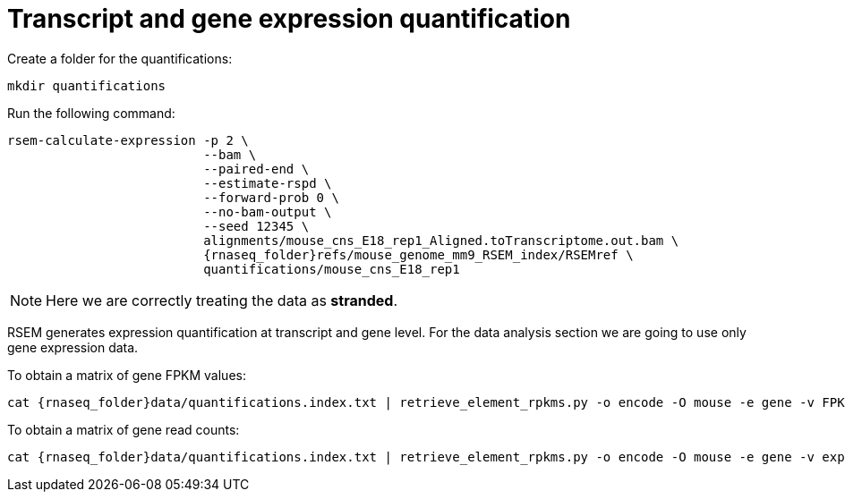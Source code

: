 = Transcript and gene expression quantification

Create a folder for the quantifications:

[source,cmd]
----
mkdir quantifications
----

Run the following command:

[source,cmd,subs="{markup-in-source}"]
----
rsem-calculate-expression -p 2 \
                          --bam \
                          --paired-end \
                          --estimate-rspd \
                          --forward-prob 0 \
                          --no-bam-output \
                          --seed 12345 \
                          alignments/mouse_cns_E18_rep1_Aligned.toTranscriptome.out.bam \
                          {rnaseq_folder}refs/mouse_genome_mm9_RSEM_index/RSEMref \
                          quantifications/mouse_cns_E18_rep1
----

NOTE: Here we are correctly treating the data as [crg]#**stranded**#.

RSEM generates expression quantification at transcript and gene level. For the data analysis section we are going to use only [crg]#gene expression data#.

To obtain a matrix of gene FPKM values:

[source,cmd,subs="{markup-in-source}"]
----
cat {rnaseq_folder}data/quantifications.index.txt | retrieve_element_rpkms.py -o encode -O mouse -e gene -v FPKM -d quantifications
----

To obtain a matrix of gene read counts:

[source,cmd,subs="{markup-in-source}"]
----
cat {rnaseq_folder}data/quantifications.index.txt | retrieve_element_rpkms.py -o encode -O mouse -e gene -v expected_count -d quantifications
----

